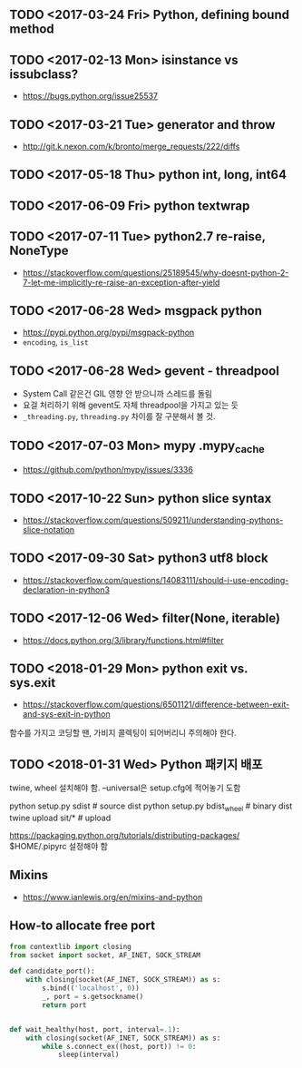 ** TODO <2017-03-24 Fri> Python, defining bound method
** TODO <2017-02-13 Mon> isinstance vs issubclass?
- https://bugs.python.org/issue25537
** TODO <2017-03-21 Tue> generator and throw
+ http://git.k.nexon.com/k/bronto/merge_requests/222/diffs
** TODO <2017-05-18 Thu> python int, long, int64
** TODO <2017-06-09 Fri> python textwrap
** TODO <2017-07-11 Tue> python2.7 re-raise, NoneType 
- https://stackoverflow.com/questions/25189545/why-doesnt-python-2-7-let-me-implicitly-re-raise-an-exception-after-yield
** TODO <2017-06-28 Wed> msgpack python
- https://pypi.python.org/pypi/msgpack-python
- ~encoding~, ~is_list~
** TODO <2017-06-28 Wed> gevent - threadpool
- System Call 같은건 GIL 영향 안 받으니까 스레드를 돌림
- 요걸 처리하기 위해 gevent도 자체 threadpool을 가지고 있는 듯
- ~_threading.py~, ~threading.py~ 차이를 잘 구분해서 볼 것.
** TODO <2017-07-03 Mon> mypy .mypy_cache
- https://github.com/python/mypy/issues/3336

** TODO <2017-10-22 Sun> python slice syntax
- https://stackoverflow.com/questions/509211/understanding-pythons-slice-notation
** TODO <2017-09-30 Sat> python3 utf8 block
- https://stackoverflow.com/questions/14083111/should-i-use-encoding-declaration-in-python3
** TODO <2017-12-06 Wed> filter(None, iterable)
- https://docs.python.org/3/library/functions.html#filter

** TODO <2018-01-29 Mon> python exit vs. sys.exit
- https://stackoverflow.com/questions/6501121/difference-between-exit-and-sys-exit-in-python

함수를 가지고 코딩할 땐, 가비지 콜렉팅이 되어버리니 주의해야 한다.

** TODO <2018-01-31 Wed> Python 패키지 배포
twine, wheel 설치해야 함.
--universal은 setup.cfg에 적어놓기 도함

python setup.py sdist  # source dist
python setup.py bdist_wheel # binary dist
twine upload sit/* # upload

https://packaging.python.org/tutorials/distributing-packages/
$HOME/.pipyrc 설정해야 함

** Mixins
- https://www.ianlewis.org/en/mixins-and-python
** How-to allocate free port
#+BEGIN_SRC python
  from contextlib import closing
  from socket import socket, AF_INET, SOCK_STREAM

  def candidate_port():
      with closing(socket(AF_INET, SOCK_STREAM)) as s:
          s.bind(('localhost', 0))
          _, port = s.getsockname()
          return port


  def wait_healthy(host, port, interval=.1):
      with closing(socket(AF_INET, SOCK_STREAM)) as s:
          while s.connect_ex((host, port)) != 0:
              sleep(interval)

#+END_SRC

